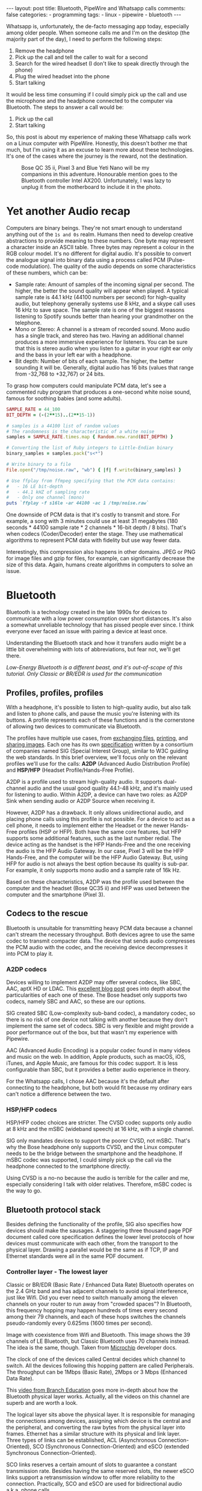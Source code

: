 #+BEGIN_EXPORT html
---
layout: post
title: Bluetooth, PipeWire and Whatsapp calls
comments: false
categories:
  - programming
tags:
  - linux
  - pipewire
  - bluetooth
---
#+END_EXPORT


Whatsapp is, unfortunately, the de-facto messaging app today, especially among older people.
When someone calls me and I'm on the desktop (the majority part of the day), I need to perform the following steps:
1. Remove the headphone
2. Pick up the call and tell the caller to wait for a second
3. Search for the wired headset (I don't like to speak directly through the phone)
4. Plug the wired headset into the phone
5. Start talking

It would be less time consuming if I could simply pick up the call and use the microphone and the headphone connected to the computer via Bluetooth.
The steps to answer a call would be:
1. Pick up the call
2. Start talking

So, this post is about my experience of making these Whatsapp calls work on a Linux computer with PipeWire.
Honestly, this doesn't bother me that much, but I'm using it as an excuse to learn more about these technologies.
It's one of the cases where the journey is the reward, not the destination.

#+CAPTION: Bose QC 35 ii, Pixel 3 and Blue Yeti Nano will be my companions in this adventure. Honourable mention goes to the Bluetooth controller Intel AX200. Unfortunately, I was lazy to unplug it from the motherboard to include it in the photo.
[[./res/pipewire/devices.jpg]]

* Yet another Audio recap
Computers are binary beings. They're not smart enough to understand anything out of the ~1s and 0s~ realm.
Humans then need to develop creative abstractions to provide meaning to these numbers.
One byte may represent a character inside an ASCII table.
Three bytes may represent a colour in the RGB colour model.
It's no different for digital audio.
It's possible to convert the analogue signal into binary data using a process called PCM (Pulse-code modulation).
The quality of the audio depends on some characteristics of these numbers, which can be:
- Sample rate: Amount of samples of the incoming signal per second. The higher, the better the sound quality will appear when played.
  A typical sample rate is 44.1 kHz (44100 numbers per second) for high-quality audio, but telephony generally systems use 8 kHz, and a skype call uses 16 kHz to save space.
  The sample rate is one of the biggest reasons listening to Spotify sounds better than hearing your grandmother on the telephone.
- Mono or Stereo: A channel is a stream of recorded sound. Mono audio has a single track, and stereo has two.
  Having an additional channel produces a more immersive experience for listeners.
  You can be sure that this is stereo audio when you listen to a guitar in your right ear only and the bass in your left ear with a headphone.
- Bit depth: Number of bits of each sample. The higher, the better sounding it will be. Generally, digital audio has 16 bits (values that range from -32,768 to +32,767) or 24 bits.

To grasp how computers could manipulate PCM data, let's see a commented ruby program that produces a one-second white noise sound, famous for soothing babies (and some adults).

#+begin_src ruby
SAMPLE_RATE = 44_100
BIT_DEPTH = (-(2**15)..(2**15-1))

# samples is a 44100 list of random values
# The randomness is the characteristic of a white noise
samples = SAMPLE_RATE.times.map { Random.new.rand(BIT_DEPTH) }

# Converting the list of Ruby integers to Little-Endian binary
binary_samples = samples.pack("s<*")

# Write binary to a file
File.open("/tmp/noise.raw", "wb") { |f| f.write(binary_samples) }

# Use ffplay from ffmpeg specifying that the PCM data contains:
#   - 16 LE bit-depth
#   - 44.1 kHZ of sampling rate
#   - Only one channel (mono)
puts `ffplay -f s16le -ar 44100 -ac 1 /tmp/noise.raw`
#+end_src

One downside of PCM data is that it's costly to transmit and store. For example, a song with 3 minutes could use at least 31 megabytes (180 seconds * 44100 sample rate * 2 channels * 16-bit depth / 8 bits).
That's when codecs (Coder/Decoder) enter the stage.
They use mathematical algorithms to represent PCM data with fidelity but use way fewer data.

Interestingly, this compression also happens in other domains.
JPEG or PNG for image files and gzip for files, for example, can significantly decrease the size of this data.
Again, humans create algorithms in computers to solve an issue.

* Bluetooth
Bluetooth is a technology created in the late 1990s for devices to communicate with a low power consumption over short distances.
It's also a somewhat unreliable technology that has pissed people ever since.
I think everyone ever faced an issue with pairing a device at least once.

Understanding the Bluetooth stack and how it transfers audio might be a little bit overwhelming with lots of abbreviations, but fear not, we'll get there.

/Low-Energy Bluetooth is a different beast, and it's out-of-scope of this tutorial. Only Classic or BR/EDR is used for the communication/

** Profiles, profiles, profiles
With a headphone, it's possible to listen to high-quality audio, but also talk and listen to phone calls, and pause the music you're listening with its buttons.
A profile represents each of these functions and is the cornerstone of allowing two devices to communicate via Bluetooth.

The profiles have multiple use cases, from [[https://en.wikipedia.org/wiki/OBject_EXchange][exchanging files]], [[https://en.wikipedia.org/wiki/List_of_Bluetooth_profiles#Basic_Printing_Profile_(BPP)][printing]], and [[https://en.wikipedia.org/wiki/List_of_Bluetooth_profiles#Basic_Imaging_Profile_(BIP)][sharing images]].
Each one has its own [[https://www.bluetooth.com/specifications/specs/][specification]] written by a consortium of companies named SIG (Special Interest Group), similar to W3C guiding the web standards.
In this brief overview, we'll focus only on the relevant profiles we'll use for the calls:
*A2DP* (Advanced Audio Distribution Profile) and *HSP/HFP* (Headset Profile/Hands-Free Profile).

A2DP is a profile used to stream high-quality audio.
It supports dual-channel audio and the usual good quality 44.1-48 kHz, and it's mainly used for listening to audio.
Within A2DP, a device can have two roles: as A2DP Sink when sending audio or A2DP Source when receiving it.

However, A2DP has a drawback. It only allows unidirectional audio, and placing phone calls using this profile is not possible.
For a device to act as a cell phone, it needs to implement either the Headset or the newer Hands-Free profiles (HSP or HFP).
Both have the same core features, but HFP supports some additional features, such as the last number redial.
The device acting as the handset is the HFP Hands-Free and the one receiving the audio is the HFP Audio Gateway.
In our case, Pixel 3 will be the HFP Hands-Free, and the computer will be the HFP Audio Gateway.
But, using HFP for audio is not always the best option because its quality is sub-par. For example, it only supports mono audio and a sample rate of 16k Hz.

Based on these characteristics, A2DP was the profile used between the computer and the headset (Bose QC35 ii) and HFP was used between the computer and the smartphone (Pixel 3).

** Codecs to the rescue
Bluetooth is unsuitable for transmitting heavy PCM data because a channel can't stream the necessary throughput.
Both devices agree to use the same codec to transmit compacter data.
The device that sends audio compresses the PCM audio with the codec, and the receiving device decompresses it into PCM to play it.

*** A2DP codecs
Devices willing to implement A2DP may offer several codecs, like SBC, AAC, aptX HD or LDAC.
This [[https://habr.com/en/post/456182][excellent blog post]] goes into depth about the particularities of each one of these.
The Bose headset only supports two codecs, namely SBC and AAC, so these are our options.

SIG created SBC (Low-complexity sub-band codec), a mandatory codec, so there is no risk of one device not talking with another because they don't implement the same set of codecs.
SBC is very flexible and might provide a poor performance out of the box, but that wasn't my experience with Pipewire.

AAC (Advanced Audio Encoding) is a popular codec found in many videos and music on the web. In addition, Apple products, such as macOS, iOS, iTunes, and Apple Music, are famous for this codec support.
It is less configurable than SBC, but it provides a better audio experience in theory.

For the Whatsapp calls, I chose AAC because it's the default after connecting to the headphone, but both would fit because my ordinary ears can't notice a difference between the two.

*** HSP/HFP codecs
HSP/HFP codec choices are stricter.
The CVSD codec supports only audio at 8 kHz and the mSBC (wideband speech) at 16 kHz, with a single channel.

SIG only mandates devices to support the poorer CVSD, not mSBC.
That's why the Bose headphone only supports CVSD, and the Linux computer needs to be the bridge between the smartphone and the headphone.
If mSBC codec was supported, I could simply pick up the call via the headphone connected to the smartphone directly.

Using CVSD is a no-no because the audio is terrible for the caller and me, especially considering I talk with older relatives.
Therefore, mSBC codec is the way to go.

** Bluetooth protocol stack
Besides defining the functionality of the profile, SIG also specifies how devices should make the sausages.
A staggering three thousand page PDF document called core specification defines the lower level protocols of how devices must communicate with each other, from the transport to the physical layer.
Drawing a parallel would be the same as if TCP, IP and Ethernet standards were all in the same PDF document.

*** Controller layer - The lowest layer
Classic or BR/EDR (Basic Rate / Enhanced Data Rate) Bluetooth operates on the 2.4 GHz band and has adjacent channels to avoid signal interference, just like Wifi.
Did you ever need to switch manually among the eleven channels on your router to run away from "crowded spaces"?
In Bluetooth, this frequency hopping may happen hundreds of times every second among their 79 channels, and each of these hops switches the channels pseudo-randomly every 0.625ms (1600 times per second).

#+BEGIN_EXPORT html
<div class="figure">
  <p>
    <img src="./res/pipewire/frequency-hopping.png" alt="frequency-hopping.png">
  </p>
  <p>
    Image with coexistence from Wifi and Bluetooth. This image shows the 39 channels of LE Bluetooth, but Classic Bluetooth uses 70 channels instead. The idea is the same, though. Taken from <a href="https://microchipdeveloper.com/wireless:ble-link-layer-channels">Microchip</a> developer docs.
  </p>
</div>
#+END_EXPORT


The clock of one of the devices called Central decides which channel to switch.
All the devices following this hopping pattern are called Peripherals.
The throughput can be 1Mbps (Basic Rate), 2Mbps or 3 Mbps (Enhanced Data Rate).

This [[https://www.youtube.com/watch?v=1I1vxu5qIUM][video from Branch Education]] goes more in-depth about how the Bluetooth physical layer works.
Actually, all the videos on this channel are superb and are worth a look.

The logical layer sits above the physical layer. It is responsible for managing the connections among devices, assigning which device is the central and the peripheral, and converting the raw bytes from the physical layer into frames.
Ethernet has a similar structure with its physical and link layer.
Three types of links can be established, ACL (Asynchronous Connection-Oriented), SCO (Synchronous Connection-Oriented) and eSCO (extended Synchronous Connection-Oriented).

SCO links reserves a certain amount of slots to guarantee a constant transmission rate.
Besides having the same reserved slots, the newer eSCO links support a retransmission window to offer more reliability to the connection.
Practically, SCO and eSCO are used for bidirectional audio a.k.a, phone calls.

The ACL links use the remaining slots not used by SCO/eSCO and leave the most complex part of multiplexing and order to a protocol in an above layer called L2CAP.
But we'll get there eventually.
ACL is used basically for everything else that's not a voice call, like listening to music, moving the mouse or even doing the handshake of the SCO/eSCO link.

In Linux, the controller layer code lives inside the hardware chip named Bluetooth controller, and it's generally a closed-source blob that lives inside the [[https://git.kernel.org/pub/scm/linux/kernel/git/firmware/linux-firmware.git/about/][linux-firmware]] project. So when Intel wants to fix a bug or ship new functionality for my AX200, they update a targeted blob for the controller in this repo.

*** Host layer - A little bit higher
The host layer implements L2CAP (Logical Link Control and Adaptation Protocol) to make ACL more robust,
which segments packets, adds error control and does not allow packets to overflow the ACL channel.
It allows isochronous communication (in-order packets), necessary for a good audio experience.
Other protocols, such as RFCOMM (used as a replacement for serial cables) and SDP (fundamental protocol useful for discovery among devices), sit on top of L2CAP.

# Page 1014

In Linux, the kernel implements the host layer and sockets interface with userspace.

*** HCI - A protocol to glue them all
Be it with L2CAP and ACL or directly sending or receiving voice packets through SCO/eSCO, the host layer needs a way to communicate with the Bluetooth controller.
To allow both pieces to talk to each other, SIG created the HCI (Host Controller Interface) interface.

One of the ways that the Linux kernel implements the HCI layer is through the [[https://www.kernel.org/doc/html/v4.15/driver-api/usb/index.html][Linux USB API]].
The kernel encapsulates the incoming ACL/SCO packets into HCI packets and then to USB packets.
The controller receives these USB packets and assembles them into ACL/SCO packets.
The opposite flow is performed when the controller acts as the sender.
Even when using a Bluetooth keyboard or mouse in Linux, you're somehow using USB to make it work. How wild is that?
(This might not be the case when the controller uses UART or RS232 for the HCI transport).

In Linux, the translation of ACL/SCO packets and USB packets is done in the [[https://github.com/torvalds/linux/blob/v5.15/drivers/bluetooth/btusb.c][btusb module]].

The most relevant HCI packets for these calls are:
- Commands and Events: The host can modify the controller state or receive events. Similar to Netlink sockets changing the network configuration in Linux.
- Data packets: Send and receive ACL or SCO data

** Wrapping it up
After briefly touching the Bluetooth stack, the following diagram exposes all the devices and pieces connected.

#+CAPTION: Adapted from ~Figure 2.1~ of Bluetooth Core Specification Version 5.3 | Vol 1, Part A. The top diagram is the userspace PipeWire graph that we'll see in the next section.
[[./res/pipewire/bluetooth.png]]

* PipeWire
PipeWire is an application responsible for routing multimedia data between applications and devices.
Before PipeWire, the only two alternatives for audio manipulation on Linux were Jack for professional audio and Pulseaudio for consumer audio.
The goal is to cover these two use cases and become the de-facto Linux sound server.

Like Jack, PipeWire builds a graph of connected devices and applications.
It schedules, resamples and routes this data flow through all of these interconnected nodes in the graph.
These nodes can have configurable and dynamic buffers holding audio data. Bigger buffers yield more latency to stream through all connected nodes but consume less processing power.

As a practical example, here are the nodes involved in the Whatsapp call:
- the source node receives PCM data from the microphone when I speak something. The sink node managing the HFP connection wakes up, gets this PCM data, and encodes the audio with the mSBC codec. Then, it writes this data to a socket. The caller can hear me.
- another source node receives mSBC data from the socket and decodes it back to PCM data. This audio contains the caller's voice.
- the sink node from the A2DP connection linked to the headphone encodes the audio with AAC codec and writes it to the socket

#+CAPTION: Using Catia (Jack) to stream music from Spotify (Pulseaudio) into a Zoom (also Pulseaudio) meeting. People in the Zoom meeting can listen to music playing on Spotify. Sonnenuntergang is the Headphone, so I listen to Zoom call and Spotify simultaneously.
#+NAME: fig:Catia
[[./res/pipewire/catia.png]]

To juggle all of these pieces, PipeWire ships with some programs.
- The daemon (~pipewire-core~) is responsible for holding the properties of the registered nodes and other objects. In addition, it exposes events and the current state of the processing graph. For example, The cli [[https://gitlab.freedesktop.org/pipewire/pipewire/-/blob/master/src/tools/pw-mon.c][pw-mon]] connects to the daemon through a socket exposed by PipeWire and monitors all the nodes and other entities creation and updates.
- The session manager (~pipewire-media-session~) performs device discovery, policy logic for sandboxed applications, and the node's configuration. It doesn't hold any state of the objects, which is the responsibility of the daemon. The PipeWire session manager is a Proof of Concept, and [[https://gitlab.freedesktop.org/pipewire/wireplumber][WirePlumber]] will replace it eventually. This module even lived in a directory called ~examples~ in PipeWire source code, but now it's a separate repo included as a git submodule in the main codebase.
- ~pipewire-pulse~ server translates clients that use Pulseaudio API to its own API. Because of this, apps like Spotify, Chrome, Zoom, Firefox don't need to rewrite their application to use the new PipeWire API.

** Bluetooth on PipeWire
The Bluetooth foundation on Linux is inside a project called BlueZ.
BlueZ comprises a kernel subsystem that implements the Host Layer - L2CAP logic, socket infrastructure and assembling/disassembling HCI packets.
Its userspace counterpart is in a daemon called ~bluetoothd~, which exposes its interface to other apps using some [[https://github.com/bluez/bluez/tree/5.62/doc][D-Bus APIs]].
Some command-line tools like ~bluetoothctl~ and ~btmon~ are also available to introspect and configure Bluetooth in Linux.
# https://github.com/bluez/bluez/tree/d7c2a4cee7ad4d46f9ab4da9f7d8558a29d0b1ad/doc

PipeWire is one of the consumers of these D-Bus APIs provided by ~bluetoothd~.
To implement the A2DP profile, the session manager needs to send some D-Bus method calls and listen to some signals from the [[https://github.com/bluez/bluez/blob/5.62/doc/media-api.txt][Media API]] section.
One of these interactions are:
- It needs to register itself as a media endpoint to receive updates on the connections. It calls the ~RegisterApplication~ method on ~org.bluez.Media1~ interface.
- After the device is paired, PipeWire calls the method ~SetConfiguration~ on ~org.bluez.MediaEndpoint1~, to set the agreed codec between the host and the device.
- When PipeWire requests that the node start playing some audio, it will send the method ~Acquire~ to the ~MediaTransport~, which returns a file descriptor.
With this file descriptor, Pipewire can write the audio to the socket interfacing with the kernel directly (the encoding is happening on the PipeWire side).
Under the hood, BlueZ opens a socket with ~socket(PF_BLUETOOTH, SOCK_SEQPACKET, BTPROTO_L2CAP)~, but applications using the API don't need to care about this complexity.

[[./res/pipewire/zelda.png]]


** Wrapping it up
According to the [[https://docs.pipewire.org/page_objects_design.html][PipeWire docs]], a node is an element that consumes *and/or* produces buffers containing data.
A port is attached to a node and a direction (input for sink devices or output for source devices). In the end, a link connects two ports together.


#+begin_src java
+------------+                    +------------+
|            |                    |            |
|         +--------+  Link  +--------+         |
|   Node  |  Port  |--------|  Port  |  Node   |
|         +--------+        +--------+         |
|            |                    |            |
+------------+                    +------------+
#+end_src

So, when playing music through a speaker, PipeWire creates a Spotify node with two ports because the sound is stereo and two links connected to the two ports of the speaker node.
When ~pipewire-pulse~ streams data from the Spotify process, PipeWire manages the data flow through these components until audio is played on the speaker.

The PipeWire graph of the Whatsapp call setup is represented by:

#+CAPTION: Image from ~pw-dot~ command-line tool. Even though node 68 has two ports, the sound won't have a stereo-like quality because HFP only supports mono audio.
[[./res/pipewire/pw-bt.svg]]

* Whatsapp Calls
Now that I explained the basic concepts from Bluetooth and PipeWire, it's time to tell the journey of how I tried to make the setup work.

** Improving the feedback loop
It's impossible to call yourself on Whatsapp, and I didn't want to nag other people into being my guinea pigs.
To test that things were working, I opened two sessions of a Zoom channel, one connected via Pixel 3 and another with the computer.
But, these tests proved to be a nuisance because when I needed to restart PipeWire with a different configuration, the app lost its connection, and the audio didn't work anymore.
I needed to leave the meeting and join again.

Looking into how to speed up the feedback look, I found the project [[https://github.com/aahlenst/android-audiorecord-sample][android-audiorecord-sample]].
This project opens an HFP call and provides some on/off knobs to save the incoming voice from the caller into a file, but the idea was to stream back the audio receiving back to the sender, so I can hear in real-time how my voice looks like.
I had a working app after changing the Java code and fixing some permission logic and SDK version issue.
After some refactorings, I managed to stream the received audio from the HFP link back to the computer.

#+CAPTION: I can click on the ~BLUETOOTH~ and the ~START~ button and hear me talking on the headphone through an HFP connection.
[[./res/pipewire/app.png]]

** Configuration
In theory, everything would work out of the box.
But with the default configuration, that wasn't happening, and the smartphone wasn't even connecting.
To make it work, I had to disable HSP and enable mSBC explicitly. This configuration lives in ~/usr/share/pipewire/media-session.d/bluez-monitor.conf~.

#+begin_src conf
properties = {
    # By default, CVSD codec was being used when I tested it
    Bluez5.enable-msbc = true

    # Excluding all profiles, but specially hsp_hf here otherwise it default to HSP connection
    # HSP doesn't support mSBC, which is bad
    bluez5.headset-roles = [ hfp_hf  ]
}

rules = [
    {
        matches = [
            {
                # Matching all bluetooth devices
                device.name = "~bluez_card.*"
            }
        ]
        actions = {
            update-props = {
                # Pipewire automatically connects to Pixel 3 and Bose headphone
                bluez5.auto-connect  = [ hfp_ag a2dp_sink ]
            }
        }
    }
#+end_src

In the future, ~pipewire-media-session~ will be replaced by ~WirePlumber~, and these configurations will be done via a Lua script.
The migration will be smooth when that happens because the code that handles these keys and values are inside a [[https://docs.pipewire.org/page_spa_plugins.html][SPA]] (Simple Plugin API) plugin (living in ~libspa-bluez5.so~) used by both session managers.

Additionally, in the middle of 2021, after I started the experiments, PipeWire added the concept of a "quirks" database, which enables and disables mSBC support automatically based on a list of devices or kernel versions.
Maybe the ~bluez5.enable-msbc~ is outdated, but it doesn't hurt to force it just to be sure.

After PipeWire used mSBC and even auto-connected, I would be happy to start using it. However, I found some issues.

** I can't hear what other people are saying
The first issue I encountered was that the volume from the caller was ultralow, almost inaudible.
After a quick investigation, I noticed that the file ~$HOME/config/pipewire/media-session.d/restore-stream~ was the culprit.
This file stores nodes' volumes and mutes their state, so the user doesn't need to actively change it when a node appears.

The key representing the source node had a low volume there for whatever reasons.
Changing the slider volume in Pulseaudio Volume Control was useless also.
Changing the ~volume~ to 1.000000 in the file directly fixed the issue.

I cannot reproduce this issue any longer after updating the file and reloading the session manager.

** I *barely* hear what other people are saying
Now at least I could listen to the caller.
But, it was lower than usual, and I needed to adjust the headphone volume after accepting a call.
I needed to readjust it to the old value when I finished the call.

An option would be to adjust all applications to play with low volume, but not ideal.
To really fix it, I needed to find out where the volume was being decreased: Is it PipeWire or Android that's proactively changing the volume?

# To check on PipeWire side, it's possible to check the data that the node is trying to send or the one that's being received with ~pw-record~.

# #+begin_src bash
# # Record PCM data when sending data from the microphone
# pw-record --target $(pw-cli dump short Node | grep bluez_output.XX_XX_XX_XX_XX_XX.headset-audio-gateway | cut -f 1 -d ' ' | sed 's/://') out.pcm
# # Record PCM data when receiving data from the microphone
# pw-record --target $(pw-cli dump short Node | grep bluez_input.XX_XX_XX_XX_XX_XX.headset-audio-gateway | cut -f 1 -d ' ' | sed 's/://') in.pcm
# #+end_src

# Checking the PCM data on audacity, it's possible to notice that the data is louder than the received audio.

# _Show picture of PCM data with disabling volume enabled_
# _Streaming which song?_

# To check if the issue was with receiving or sending this audio data, I set up a TCP server on my machine and modified the Android application to stream the received PCM data to the server.
# The received audio there was basically the same as the one sent from Pipewire. Hence, Android modified the volume when sending back the audio, not when receiving it.

After googling about it, I found [[https://www.reddit.com/r/GooglePixel/comments/8hbcuu/the_100_solution_to_bluetooth_volume_issues/][a Reddit thread]] that mentions that the ~Absolute Bluetooth Volume~ should be toggled off.
With this feature, Android is the owner of the volume control on the other end and assumes that the sink will adjust it accordingly. Spoiler alert: PipeWire didn't modify it.
After disabling it, the volume is compatible with the computer's volume.

[[./res/pipewire/absolute_volume.png]]

I'm almost sure that this is not the only factor that impacts the call volume. Some days the volume is good even with this option disabled or too low with the option enabled.

** Computer is playing Phone audio
Not related to the calls itself, but one annoying detail is that whenever I tried to play some video on Netflix or Youtube on the Pixel 3, the audio was playing on the default computer sink, the speaker.
This was happening because, besides acting as an HFP Handsfree role, the smartphone also was an A2DP Source.

That feature of playing audio from Pixel 3 through the computer might be interesting for the future, but not right now, so I simply disabled this option.

#+CAPTION: The option Media audio is disabled; otherwise, audio other than phone calls is played on the desktop.
[[./res/pipewire/bluetooth_options.png]]

# I can't reproduce this anymore to explain what's going on; that's why this is commented out
# ** I can't listen to anyone on the first call
# In the first call after starting the daemon, the node of the receiving end was not appearing for me

# _Picture side by the side of the node on one side not appearing and the node appearing later_.

# Before we jump into why this happened, we need to understand an important step of the HFP connection.

# HFP requires that AT commands

# To understand why this was happening, we need to understand one more important detail about HFP.
# HFP uses AT commands to configure the call, just like _old modems (who uses or used AT commands?)_
# Things like changing the codec or _what else happens?_ are configured by this "handshake" between two devices wanting to participate in a call.

# _Image of AT commands to establish an HFP connection
# Points to the specification

# The issue was that the receiving node was only being created _explain why it was being created_.

# One interesting detail is that the AT commands are sent via an RFCOMM _channel or link_ by the kernel, which sits on top of L2CAP.
# So, even though it uses SCO to transmit the actual audio data, it still uses L2CAP/ACL to configure the call.

# After checking the code, I noticed that _this and that was happening_

# Before opening an issue with my findings, I remembered to pull the latest changes and test it on master.
# For my surprise, I noticed the problem was fixed by this _commit_ after a ~git bisect~ section.

# One more lesson learned, always pull code before diving deep.
# _Specially_ for codebases that are extensively being worked on.


** The call is chopping a lot occasionally
Sometimes, the call was cut, and I couldn't understand what the other person said.
Connecting the headphone with a cable made the audio work again.
Looking at PipeWire logs, there were lots of errors when [[https://gitlab.freedesktop.org/pipewire/pipewire/-/blob/0.3.40/spa/plugins/bluez5/a2dp-sink.c#L462][writing]] on the L2CAP/A2DP socket (the Bluetooth link with the headphone).

This issue is annoying because I couldn't reproduce it deterministically. And, as usual, these are the worst issues to troubleshoot.
Some days I could reproduce it faithfully, but I couldn't most days.
Because this investigation was trickier, I'm separating it into different subsections.

*** Why is the socket write bailing out?
In the logs, I was seeing the line coming from ~a2dp-sink~ file: ~a2dp-sink 0x55ea222c72c8: Resource temporarily unavailable~. This message is a [[https://github.com/torvalds/linux/blob/v5.15/net/9p/error.c#L53][readable error]] for ~EAGAIN~ with [[https://github.com/torvalds/linux/blob/v5.15/tools/include/uapi/asm-generic/errno-base.h#L15][code error 11]].

The ~send~ socket call with a ~EAGAIN~ error means that this non-blocking operation is refused, and the userspace counterpart should try again later.
This behaviour also manifests itself on TCP/IP calls.

The kernel is rejecting the write in this [[https://github.com/torvalds/linux/blob/v5.15/net/core/sock.c#L2463][part of code]] and the simplified version is shown below:

#+begin_src c
struct sk_buff *sock_alloc_send_pskb(struct sock *sk, int *errcode)
{
    if ((sk->sk_wmem_alloc - 1) < sk->sk_sndbuf)
        break;

    sk_set_bit(SOCKWQ_ASYNC_NOSPACE, sk);
    set_bit(SOCK_NOSPACE, &sk->sk_socket->flags);
    err = -EAGAIN;

    goto failure;

    skb = alloc_skb_with_frags(...);

    return skb;

failure:
    *errcode = err;
    return NULL;
}
#+end_src

A new ~sk_buff~ is allocated and connected to the socket only if ~sk_wmem_alloc~ field is smaller than ~sk_sndbuf~ field.
When a new buffer arrives into the kernel, the ~sk_wmem_alloc~ increases its size.

By default, the socket sets the ~sk_sndbuf~ value from ~/proc/sys/net/core/wmem_default~ (212992 by default in my machine).
But, Pipewire sets this socket property to a lower value with a ~setsockopt~ call passing the ~SO_SNDBUF~ parameter.
PipeWire multiplies the write MTU of the device by two. As an example, the Bose headphone has an MTU of 875.

Naive me thought: "It's such a low value. I will increase the size of the buffer. That will solve it."
So, instead of multiplying by two, I changed the [[https://gitlab.freedesktop.org/pipewire/pipewire/-/blob/0.3.40/spa/plugins/bluez5/a2dp-sink.c#L68][PipeWire code]] to multiply by 5 to check what happened.
However, it only made matters worse because when the ~EAGAIN~ error happened, the audio didn't catch up, and I could only hear silence after the first hiccup. Then some audio after some seconds and then silence again.
I couldn't find the reasoning for setting a low buffer on the PipeWire codebase. Still, I could trace back why the two-factor multiplication is there from a Pulseaudio commit and the [[https://bugs.freedesktop.org/show_bug.cgi?id=58746][forum discussion]].

Pulseaudio/PipeWire decreases the buffer size to avoid lags after "temporary connection drops".
Logically, the error is one layer below, and I needed to check why the buffers were not emptied on time.

# Looking it over, this means that the kernel is throwing a ~EAGAIN~
# Essentially, this piece of the Linux kernel.

# First of all, one command that helped me a lot
# #+begin_src shell
# echo 'module bluetooth +pflmt' > /sys/kernel/debug/dynamic_debug/control
# echo 'module btusb +pflmt' > /sys/kernel/debug/dynamic_debug/control
# echo 'module xhci_hcd +pflmt' > /sys/kernel/debug/dynamic_debug/control
# #+end_src


# Put the Linux kernel source code

# One solution is

# - EAGAIN
# - point to bluetooth_exporter to explain some concepts. what's ebpf and how it can improve
# - changing quantum means less packets

# To circumvent this.
# The solution I found was to buy 15 euro Bluetooth usb fixes that, but it would be so much better to have it unified in a single device.

# It's possible to read more about the investigation in that repo.

# ebpf_exporter can be used in other contexts, such as seeing if changing a codec uses less bytes or if something is interefering with the connection
# Excuse to apply ebpf on a real project
# Using tracepoint. Better stability with HCI commands and events.


*** Gimme data - How eBPF became my best friend
I hit a wall.
Looking at the BlueZ kernel code, I didn't know why the socket was full and not accepting new buffers. And why is this happening only occasionally?!
Looking at logs wasn't helping me much, and I needed a new approach.

That's when I stumbled upon eBPF (Extended Berkeley Packet Filter).
eBPF is a recent technology that allows extending the kernel without recompilation or adding new modules.
It supports many features, one of which is to plug some hooks into functions and log their parameters.
This allowed me to get my feet wet started with [[https://github.com/iovisor/bcc/blob/v0.23.0/tools/stackcount.py][stackcount]] that checks the number of invocations of a function and a rudimentary stack trace.
Then I started creating my own scripts to log some interesting functions.

Looking at logs from different functions simultaneously proved to be hard to follow.
Besides, it was difficult to extract historical data to compare when everything was fine and days when nothing worked.
One thing led to another, and I created [[https://github.com/gjhenrique/bluetooth_exporter][bluetooth_exporter]] as a tool to help me solve this issue.

This tool exports Prometheus data from what's happening on the Bluetooth layer in the kernel.
The repo also includes a docker-compose with Prometheus and Grafana setup for easy integration.
Besides other metrics, I could see:
- The number of write syscalls from Bluetooth sockets and their return codes
- The time an HCI packet takes to pass through the USB layer
- The interval that an ACL packet takes to be acknowledged

The repo README provides a more in-depth explanation of these features and where they're hooked on the kernel.
I'm pretty satisfied because it's generic enough to be used in other contexts, like correlating the codec change with the Bluetooth throughput. Keep in mind that nothing in this repo is PipeWire specific.

*** Why the EAGAINs?
Before jumping to conclusions, we need to understand some of the layers an ACL packet needs to pass before eventually reaching the controller.

1. When a Bluetooth controller is being initialized, the kernel sends a ~HCI_Read_Buffer_Size~ HCI command to the controller.
   The returned value signals the total packets that the controller can process concurrently.
   The kernel stores the ACL field in a field called ~acl_cnt~.
   In the case of my controller (AX200), the value is 4 slots for ACL and 6 slots for SCO.
2. Whenever an ACL packet is enqueued, the kernel decreases the ~acl_cnt~ by 1. This represents that the controller is "busy" with that outgoing packet. In addition, when the ACL packet is scheduled, the ~sk_buff~ is destroyed and, consequently, the higher level ~sk_wmem_alloc~ decreased to accept a new buffer from userspace.
3. If a new packet arrives and the value of ~acl_cnt~ is 0, no new packet is sent to the controller.
4. Whenever an ACL packet is processed by the sink device (Bose headset), the controller sends a ~HCI_Number_Of_Completed_Packets~ event. Then, the ~acl_cnt~ is incremented, and the kernel can now send new ACL packets to the controller.

The ~acl_cnt~ has a similar purpose as ~sk_wmem_alloc~ field but in a lower layer.

Looking at the Grafana panels from ~bluetooth_exporter~ helped me identify that the ~acl_cnt~ was always 0 when the audio was chopping, and the time to receive a ~HCI_Number_Of_Completed_Packets~ was longer than usual.
I found our bottleneck!
The controller could not acknowledge the ACL packets as quickly as packets were arriving from userspace.

#+CAPTION: Pipeline of the stages of an L2CAP buffer from userspace until reaching the device. Like an assembly line, if one workstation is not fast enough to process incoming requests, all the other workstations suffer from it.
#+NAME: fig:Pipeline
[[./res/pipewire/queue.png]]

*** Possible explanations
# The ACL packets take too long to be sent to the device.
Knowing why this happens is tricky because the controller is a black box, which offers almost no introspectability.
The *hunch* I have is that the 2.4Ghz is pretty noisy at some moments, and the controller needs to spend more time than usual on retransmissions and acknowledgements from the soon-to-be delivered packets.
It would explain why I can only reproduce this in some days.
Or another option is that it's simply a specific bug in the controller or the headphone taking too long to acknowledge the ACL packets.

#+CAPTION: Number of syscalls L2CAP send syscalls. The audio is chopped when the kernel returns ~EAGAIN/11~.
[[./res/pipewire/grafana-acl.png]]

#+CAPTION: In comparison, the number of L2CAP syscalls compared with SCO calls. Rx is receiving audio, and tx is transmitting it.
[[./res/pipewire/grafana-all.png]]

#+CAPTION: Size of the buffers sent by PipeWire. Even though SCO sends more syscalls, it's not that. That's because the MTU for L2CAP is 875 and MTU for ~SCO-rx~ is 48, and ~SCO-tx~ is 96.
[[./res/pipewire/size-buffers.png]]

#+CAPTION: ~acl_cnt~ is always 0 during the time ~EAGAINs~ are returned.
[[./res/pipewire/acl-cnt.png]]


*** Possible solutions
A possible workaround would be to try to have a less reliable call.
I found an interesting quote from the specification searching how to achieve that.

#+BEGIN_QUOTE
eSCO traffic should be given priority over ACL traffic in the retransmission window.

          -- Bluetooth Core Specification Version 5.3 | Vol 2, Part B. Section 8.6.3
#+END_QUOTE

eSCO achieves a more reliable connection than SCO by reserving additional slots for retransmission if needed.
This field is called ~Retransmission_Effort~.
Also, there is a configured value called ~Maximum Latency~, which is the time in milliseconds it waits before giving up on the packet counting also the retransmission.
Maybe I could tweak these two settings to use fewer slots and leave more ACL slots for the headphone communication.

Sniffing the HCI commands and events involved in the eSCO handshake, I stumbled upon a promising path.
The HCI_Enhanced_Setup_Synchronous_Connection command configures the current parameters of an existing eSCO connection.

This command can change 23 parameters related to the current transport.
I copied the same parameters and modified only the ~Max_Latency~ and ~Retransmission_Effort~ for the call.
For that, I wrote a [[https://gist.github.com/gjhenrique/576aa46a9342884a634ba10e09ae8c31][ruby script]] that sends a crafted ~hcitool cmd~ with the same binary data.

Unfortunately, that didn't work, and the controller replied with the following HCI event:
#+begin_src java
> HCI Event: Command Status (0x0f) plen 4             #101928 [hci0] 382.386610
      Enhanced Setup Synchronous Connection (0x01|0x003d) ncmd 1
        Status: Invalid HCI Command Parameters (0x12)
#+end_src

That's a bit cryptic because I had no idea what went wrong.
I simply knew that the controller considers any of the 23 parameters as invalid.

Another brute force approach I thought of was to change the kernel code so these parameters could be sent directly by the kernel at the beginning of the eSCO "handshake".
There is no way to set this up in userspace, so I changed the following kernel code in [[https://github.com/torvalds/linux/blob/v5.15/net/bluetooth/sco.c#L776][this section]].

#+begin_src c
if (conn->pkt_type & ESCO_2EV3)
    cp.max_latency = cpu_to_le16(0x0008);
else
    // Before this was 0x000D
    cp.max_latency = cpu_to_le16(0x0008);
// Before this was a 0x002
cp.retrans_effort = 0x00;
hci_send_cmd(hdev, HCI_OP_ACCEPT_SYNC_CONN_REQ, sizeof(cp), &cp)
#+end_src

Trying to connect with the modified kernel didn't work because I could see that Pixel 3 wasn't accepting the eSCO negotiation.
#+begin_src java
> HCI Event: Synchronous Connect Compl.. (0x2c) plen 17  #2319 [hci0] 29.535444
        Status: Unsupported LMP Parameter Value / Unsupported LL Parameter Value (0x20)
        Handle: 0
        Address: XX:XX:XX:XX:XX:XX (Google, Inc.)
        Link type: eSCO (0x02)
        Transmission interval: 0x00
        Retransmission window: 0x00
        RX packet length: 0
        TX packet length: 0
        Air mode: Transparent (0x03)
#+end_src

The HFP/eSCO connection was live but downgraded to the worse CVSD codec.
After that happened, I simply gave up.

[[./res/pipewire/table-flip.png]]

I don't know if there is a bug with the closed-source controller, which would require me to buy a physical Bluetooth packet sniffer or even in the Android Bluetooth stack, which uses Bluedroid instead of BlueZ.
It's better to just buy a new 15 euro Bluetooth USB stick.
One communicates with the HFP/eSCO Pixel 3, and the other takes care of the A2DP/L2CAP Bose headphone.


# If we follow the theory that the adapter is not handling SCO for connection and L2CAP, then a straightforward workaround is to buy another 15 euro Bluetooth.
# Also, using a cable into the Headphone

# SCO always sends a packet, it doesn't matter why

# > The master will send SCO packets at regular intervals, the so-called SCO inter-
# val TSCO (counted in slots) to the slave in the reserved master-to-slave slots.

# - Buy another 15 euro Bluetooth USB stick could be a way to circumvent it. The existing handles the.

# In the end, buying .
# Or in the occasional days, I could use the cable and connect to the Bose headset.

# - To really inspect what's happening on the controller layer, some more specialized hardware is required like Ubertooth - although I think only Bluetooth LE is supported.

# Ubertooth, not sure if BR/EDR is supported

# Give up and buy another 15 euro Bluetooth USB device. One handles HFP/SCO and another A2DP/L2CAP.

** Calls through the speaker
Sometimes I use the speakers and not the headphone.
However, placing calls with it is a bad idea because of the echo.

Luckily, PipeWire ships with a module called ~echo-cancel~.
It uses the project [[https://www.freedesktop.org/software/pulseaudio/webrtc-audio-processing/][webrtc-audio-processing]], created initially for Pulseaudio, to have the echo cancellation logic of WebRTC from Chromiums codebase into a standalone library.
Because of this project, PipeWire can use Chrome's same top-notch echo cancellation algorithm.

The module inclusion is simple, and it plugs by the default sink/source, but I didn't find a way to point to a specific node.
The speaker and the microphone are already the default sink/source, so that's not an issue for now.
Add the following line on ~/usr/share/pipewire/client.conf~.

#+begin_src conf
context.modules = [
    # Other modules
    # ...
    { name = libpipewire-module-echo-cancel }
]
#+end_src


#+CAPTION: Mandatory ~pw-dot~ image from this setup
[[./res/pipewire/pw-echo.svg]]

# Another interesting component is _Noisetorch_.
# Noisetorch and show how you can have echo cancellation + keyboard filtering on one go
# So, I can speak and type in my loudy keyboard without other people hearing it.

* Closing remarks
Bluetooth is a powerful and complex technology.
The current setup is particularly fragile.
Some days I have pairing problems with the devices and need to remove, and pair/trust them repeatedly.
Some other days the voice is robotic, and I need to fall back to the old wired headphone.
There are probably ways to troubleshoot these issues, but honestly, I just want to make some Whatsapp calls.

I still can't complain much because Bluetooth allowed me to make this setup work, and I'm glad that SIG came up with it.
But, even today, not having mandatory good audio quality for the calls is unacceptable.
I also would like to ironically thank Bose for not offering the optional mSBC codec.
I almost bought a Sony equivalent instead of this high-end headphone.
I could simply connect the smartphone with the headphone without the Linux bridge if I went for it.
In hindsight, maybe it was better because the investigation and this post wouldn't exist otherwise.

The real kudos go to the PipeWire maintainers, though.
Namely [[https://gitlab.freedesktop.org/wtaymans][Tim Waymans]] for creating and maintaining the whole thing and [[https://gitlab.freedesktop.org/pvir][P V]] and [[https://gitlab.freedesktop.org/eh5][Bao, Huang-Huang]] for actively improving Bluetooth support on PipeWire (at least these were the most prominent faces I saw from the issues).
Unfairly, I skipped many contributors of PipeWire and BlueZ, but I'm thankful for all of them.

As for the calls, Whatsapp supports native desktop calling, but only on Windows and macOS. Maybe someday, they will port it for Linux, which obsoletes the Bluetooth setup.
To add insult to the injury, in the meantime, I convinced my mother to switch to Signal, which does support Desktop Calling.
Surprisingly, she switched not because of privacy but because the quality of the call was better.

The destination of receiving Whatsapp calls with Bluetooth and Pipewire was disappointing, but the journey of deep-diving on the Linux kernel, Bluetooth, PipeWire, and eBPF was the real reward.
